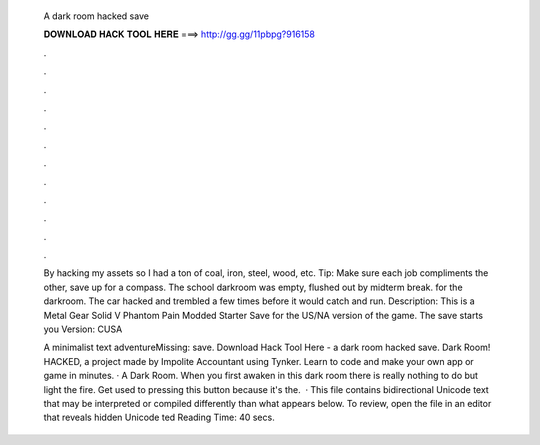   A dark room hacked save
  
  
  
  𝐃𝐎𝐖𝐍𝐋𝐎𝐀𝐃 𝐇𝐀𝐂𝐊 𝐓𝐎𝐎𝐋 𝐇𝐄𝐑𝐄 ===> http://gg.gg/11pbpg?916158
  
  
  
  .
  
  
  
  .
  
  
  
  .
  
  
  
  .
  
  
  
  .
  
  
  
  .
  
  
  
  .
  
  
  
  .
  
  
  
  .
  
  
  
  .
  
  
  
  .
  
  
  
  .
  
  By hacking my assets so I had a ton of coal, iron, steel, wood, etc. Tip: Make sure each job compliments the other, save up for a compass. The school darkroom was empty, flushed out by midterm break. for the darkroom. The car hacked and trembled a few times before it would catch and run. Description: This is a Metal Gear Solid V Phantom Pain Modded Starter Save for the US/NA version of the game. The save starts you Version: CUSA
  
  A minimalist text adventureMissing: save. Download Hack Tool Here -  a dark room hacked save. Dark Room! HACKED, a project made by Impolite Accountant using Tynker. Learn to code and make your own app or game in minutes. · A Dark Room. When you first awaken in this dark room there is really nothing to do but light the fire. Get used to pressing this button because it's the.  · This file contains bidirectional Unicode text that may be interpreted or compiled differently than what appears below. To review, open the file in an editor that reveals hidden Unicode ted Reading Time: 40 secs.
